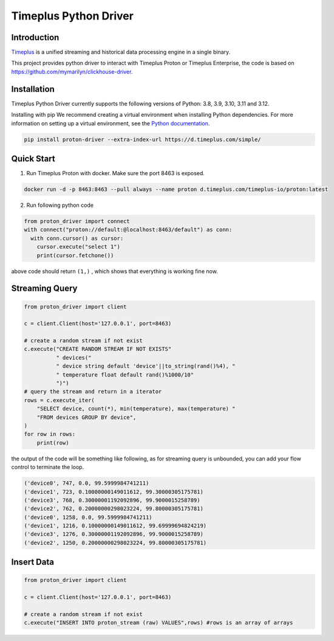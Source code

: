 Timeplus Python Driver
=============================

Introduction
------------

`Timeplus <https://github.com/timeplus-io/proton>`_ is a unified streaming and historical data processing engine in a single binary.

This project provides python driver to interact with Timeplus Proton or Timeplus Enterprise, the code is based on https://github.com/mymarilyn/clickhouse-driver.  


Installation
------------
Timeplus Python Driver currently supports the following versions of Python: 3.8, 3.9, 3.10, 3.11 and 3.12.

Installing with pip
We recommend creating a virtual environment when installing Python dependencies. For more information on setting up a virtual environment, see the `Python documentation <https://docs.python.org/3.9/tutorial/venv.html>`_.

.. code-block:: shell

   pip install proton-driver --extra-index-url https://d.timeplus.com/simple/


Quick Start
------------

1. Run Timeplus Proton with docker. Make sure the port 8463 is exposed.

.. code-block:: shell

  docker run -d -p 8463:8463 --pull always --name proton d.timeplus.com/timeplus-io/proton:latest

2. Run following python code 

.. code-block:: python

   from proton_driver import connect
   with connect("proton://default:@localhost:8463/default") as conn:
     with conn.cursor() as cursor:
       cursor.execute("select 1")
       print(cursor.fetchone())

above code should return ``(1,)`` , which shows that everything is working fine now.

Streaming Query
----------------

.. code-block:: python

  from proton_driver import client

  c = client.Client(host='127.0.0.1', port=8463)

  # create a random stream if not exist
  c.execute("CREATE RANDOM STREAM IF NOT EXISTS"
            " devices("
            " device string default 'device'||to_string(rand()%4), "
            " temperature float default rand()%1000/10"
            ")")
  # query the stream and return in a iterator
  rows = c.execute_iter(
      "SELECT device, count(*), min(temperature), max(temperature) "
      "FROM devices GROUP BY device",
  )
  for row in rows:
      print(row)


the output of the code will be something like following, as for streaming query is unbounded, you can add your flow control to terminate the loop.

.. code-block:: shell

  ('device0', 747, 0.0, 99.5999984741211)
  ('device1', 723, 0.10000000149011612, 99.30000305175781)
  ('device3', 768, 0.30000001192092896, 99.9000015258789)
  ('device2', 762, 0.20000000298023224, 99.80000305175781)
  ('device0', 1258, 0.0, 99.5999984741211)
  ('device1', 1216, 0.10000000149011612, 99.69999694824219)
  ('device3', 1276, 0.30000001192092896, 99.9000015258789)
  ('device2', 1250, 0.20000000298023224, 99.80000305175781)

Insert Data
------------
.. code-block:: python

  from proton_driver import client

  c = client.Client(host='127.0.0.1', port=8463)

  # create a random stream if not exist
  c.execute("INSERT INTO proton_stream (raw) VALUES",rows) #rows is an array of arrays
